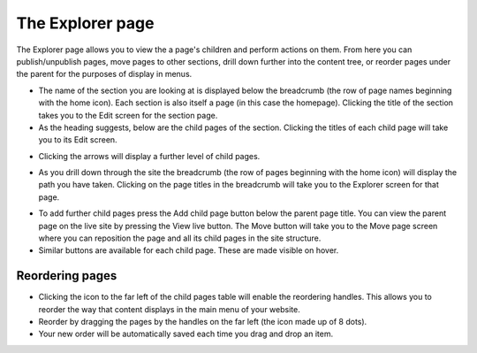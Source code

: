 The Explorer page
~~~~~~~~~~~~~~~~~

The Explorer page allows you to view the a page's children and perform actions on them. From here you can publish/unpublish pages, move pages to other sections, drill down further into the content tree, or reorder pages under the parent for the purposes of display in menus.


.. image:: ../../_static/images/screen05_explorer_page.png

* The name of the section you are looking at is displayed below the breadcrumb (the row of page names beginning with the home icon). Each section is also itself a page (in this case the homepage). Clicking the title of the section takes you to the Edit screen for the section page.
* As the heading suggests, below are the child pages of the section. Clicking the titles of each child page will take you to its Edit screen.

.. image:: ../../_static/images/screen06_explorer_page_arrow.png

* Clicking the arrows will display a further level of child pages.

.. image:: ../../_static/images/screen07_explorer_page_breadcrumb.png

* As you drill down through the site the breadcrumb (the row of pages beginning with the home icon) will display the path you have taken. Clicking on the page titles in the breadcrumb will take you to the Explorer screen for that page.

.. image:: ../../_static/images/screen08_add_page_button.png

* To add further child pages press the Add child page button below the parent page title. You can view the parent page on the live site by pressing the View live button. The Move button will take you to the Move page screen where you can reposition the page and all its child pages in the site structure.
* Similar buttons are available for each child page. These are made visible on hover.

Reordering pages
________________

.. image:: ../../_static/images/screen08.5_reorder_page_handles.png

* Clicking the icon to the far left of the child pages table will enable the reordering handles. This allows you to reorder the way that content displays in the main menu of your website.
* Reorder by dragging the pages by the handles on the far left (the icon made up of 8 dots).
* Your new order will be automatically saved each time you drag and drop an item.